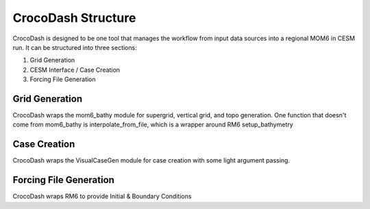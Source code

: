 CrocoDash Structure
=====================

CrocoDash is designed to be one tool that manages the workflow from input data sources into a regional MOM6 in CESM run. It can be structured into three sections: 

1. Grid Generation 
2. CESM Interface / Case Creation
3. Forcing File Generation

Grid Generation
----------------
CrocoDash wraps the mom6_bathy module for supergrid, vertical grid, and topo generation. One function that doesn't come from mom6_bathy is interpolate_from_file, which is a wrapper around RM6 setup_bathymetry

Case Creation
---------------
CrocoDash wraps the VisualCaseGen module for case creation with some light argument passing.

Forcing File Generation
------------------------------------------------
CrocoDash wraps RM6 to provide Initial & Boundary Conditions